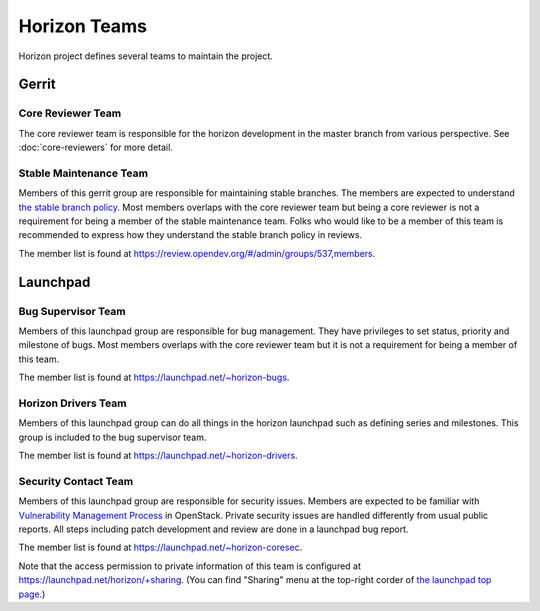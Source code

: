 =============
Horizon Teams
=============

Horizon project defines several teams to maintain the project.

Gerrit
------

Core Reviewer Team
~~~~~~~~~~~~~~~~~~

The core reviewer team is responsible for the horizon development
in the master branch from various perspective.
See :doc:`core-reviewers` for more detail.

Stable Maintenance Team
~~~~~~~~~~~~~~~~~~~~~~~

Members of this gerrit group are responsible for maintaining
stable branches. The members are expected to understand
`the stable branch policy <https://docs.openstack.org/project-team-guide/stable-branches.html>`__.
Most members overlaps with the core reviewer team but being a core reviewer is
not a requirement for being a member of the stable maintenance team.
Folks who would like to be a member of this team is recommended to express how
they understand the stable branch policy in reviews.

The member list is found at
https://review.opendev.org/#/admin/groups/537,members.

Launchpad
---------

Bug Supervisor Team
~~~~~~~~~~~~~~~~~~~

Members of this launchpad group are responsible for bug management.
They have privileges to set status, priority and milestone of bugs.
Most members overlaps with the core reviewer team
but it is not a requirement for being a member of this team.

The member list is found at https://launchpad.net/~horizon-bugs.

Horizon Drivers Team
~~~~~~~~~~~~~~~~~~~~

Members of this launchpad group can do all things in the horizon launchpad
such as defining series and milestones. This group is included to the bug
supervisor team.

The member list is found at https://launchpad.net/~horizon-drivers.

Security Contact Team
~~~~~~~~~~~~~~~~~~~~~

Members of this launchpad group are responsible for security issues.
Members are expected to be familiar with
`Vulnerability Management Process
<https://security.openstack.org/vmt-process.html>`__ in OpenStack.
Private security issues are handled differently from usual public reports.
All steps including patch development and review are done in a launchpad
bug report.

The member list is found at https://launchpad.net/~horizon-coresec.

Note that the access permission to private information of this team
is configured at https://launchpad.net/horizon/+sharing. (You can find
"Sharing" menu at the top-right corder of `the launchpad top page
<https://launchpad.net/horizon>`__.)
